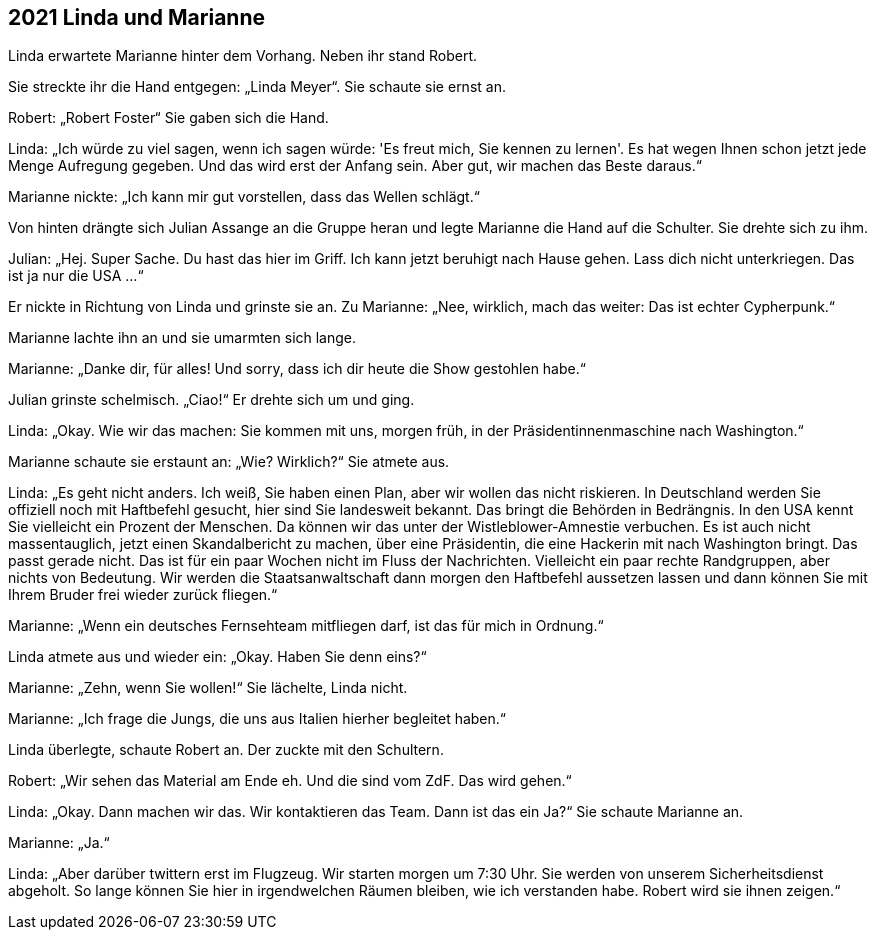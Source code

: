 == [big-number]#2021# Linda und Marianne

[text-caps]#Linda erwartete Marianne# hinter dem Vorhang. Neben ihr stand Robert.

Sie streckte ihr die Hand entgegen: „Linda Meyer“.
Sie schaute sie ernst an.

Robert: „Robert Foster“ Sie gaben sich die Hand.

Linda: „Ich würde zu viel sagen, wenn ich sagen würde: 'Es freut mich, Sie kennen zu lernen'.
Es hat wegen Ihnen schon jetzt jede Menge Aufregung gegeben.
Und das wird erst der Anfang sein.
Aber gut, wir machen das Beste daraus.“

Marianne nickte: „Ich kann mir gut vorstellen, dass das Wellen schlägt.“

Von hinten drängte sich Julian Assange an die Gruppe heran und legte Marianne die Hand auf die Schulter.
Sie drehte sich zu ihm.

Julian: „Hej.
Super Sache.
Du hast das hier im Griff.
Ich kann jetzt beruhigt nach Hause gehen.
Lass dich nicht unterkriegen.
Das ist ja nur die USA …“

Er nickte in Richtung von Linda und grinste sie an.
Zu Marianne: „Nee, wirklich, mach das weiter: Das ist echter Cypherpunk.“

Marianne lachte ihn an und sie umarmten sich lange.

Marianne: „Danke dir, für alles!
Und sorry, dass ich dir heute die Show gestohlen habe.“

Julian grinste schelmisch.
„Ciao!“ Er drehte sich um und ging.

Linda: „Okay.
Wie wir das machen: Sie kommen mit uns, morgen früh, in der Präsidentinnenmaschine nach Washington.“

Marianne schaute sie erstaunt an: „Wie? Wirklich?“ Sie atmete aus.

Linda: „Es geht nicht anders.
Ich weiß, Sie haben einen Plan, aber wir wollen das nicht riskieren.
In Deutschland werden Sie offiziell noch mit Haftbefehl gesucht, hier sind Sie landesweit bekannt.
Das bringt die Behörden in Bedrängnis.
In den USA kennt Sie vielleicht ein Prozent der Menschen.
Da können wir das unter der Wistleblower-Amnestie verbuchen.
Es ist auch nicht massentauglich, jetzt einen Skandalbericht zu machen, über eine Präsidentin, die eine Hackerin mit nach Washington bringt.
Das passt gerade nicht.
Das ist für ein paar Wochen nicht im Fluss der Nachrichten.
Vielleicht ein paar rechte Randgruppen, aber nichts von Bedeutung.
Wir werden die Staatsanwaltschaft dann morgen den Haftbefehl aussetzen lassen und dann können Sie mit Ihrem Bruder frei wieder zurück fliegen.“

Marianne: „Wenn ein deutsches Fernsehteam mitfliegen darf, ist das für mich in Ordnung.“

Linda atmete aus und wieder ein: „Okay. Haben Sie denn eins?“

Marianne: „Zehn, wenn Sie wollen!“ Sie lächelte, Linda nicht.

Marianne: „Ich frage die Jungs, die uns aus Italien hierher begleitet haben.“

Linda überlegte, schaute Robert an. Der zuckte mit den Schultern.

Robert: „Wir sehen das Material am Ende eh.
Und die sind vom ZdF.
Das wird gehen.“

Linda: „Okay. Dann machen wir das.
Wir kontaktieren das Team.
Dann ist das ein Ja?“ Sie schaute Marianne an.

Marianne: „Ja.“

Linda: „Aber darüber twittern erst im Flugzeug.
Wir starten morgen um 7:30 Uhr.
Sie werden von unserem Sicherheitsdienst abgeholt.
So lange können Sie hier in irgendwelchen Räumen bleiben, wie ich verstanden habe.
Robert wird sie ihnen zeigen.“

